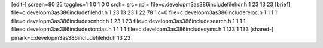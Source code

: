 [edit-]
screen=80 25
toggles=1 1 0 1 0 0
srch=
src=
rpl=
file=c:\develop\m3\as386\include\filehdr.h 1 23 13 23
[brief]
file=c:\develop\m3\as386\include\filehdr.h 1 23 13 23 1 22 78 1 c=0
file=c:\develop\m3\as386\include\reloc.h 1 1 1 1
file=c:\develop\m3\as386\include\scnhdr.h 1 23 1 23
file=c:\develop\m3\as386\include\search.h 1 1 1 1
file=c:\develop\m3\as386\include\storclas.h 1 1 1 1
file=c:\develop\m3\as386\include\syms.h 1 133 1 133
[shared-]
pmark=c:\develop\m3\as386\include\filehdr.h 13 23
